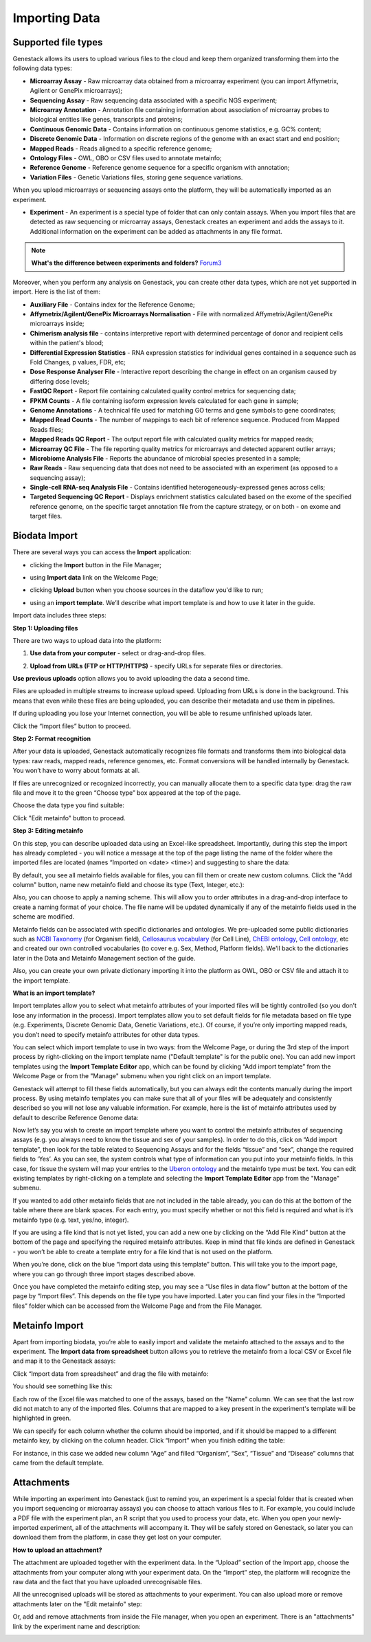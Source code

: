 Importing Data
--------------

Supported file types
~~~~~~~~~~~~~~~~~~~~

Genestack allows its users to upload various files to the cloud and keep them
organized transforming them into the following data types:

- **Microarray Assay** - Raw microarray data obtained from a microarray
  experiment (you can import Affymetrix, Agilent or GenePix microarrays);
- **Sequencing Assay** - Raw sequencing data associated with a specific NGS
  experiment;
- **Microarray Annotation** - Annotation file containing information about
  association of microarray probes to biological entities like genes,
  transcripts and proteins;
- **Continuous Genomic Data** - Contains information on continuous genome
  statistics, e.g. GC% content;
- **Discrete Genomic Data** - Information on discrete regions of the genome
  with an exact start and end position;
- **Mapped Reads** - Reads aligned to a specific reference genome;
- **Ontology Files** - OWL, OBO or CSV files used to annotate metainfo;
- **Reference Genome** - Reference genome sequence for a specific organism
  with annotation;
- **Variation Files** - Genetic Variations files, storing gene sequence
  variations.

When you upload microarrays or sequencing assays onto the platform, they will
be automatically imported as an experiment.

- **Experiment** - An experiment is a special type of folder that can only
  contain assays. When you import files that are detected as raw sequencing or
  microarray assays, Genestack creates an experiment and adds the assays to it.
  Additional information on the experiment can be added as attachments in any
  file format.

.. note:: **What's the difference between experiments and folders?** Forum3_

Moreover, when you perform any analysis on Genestack, you can create other data
types, which are not yet supported in import. Here is the list of them:

- **Auxiliary File** - Contains index for the Reference Genome;
- **Affymetrix/Agilent/GenePix Microarrays Normalisation** - File with
  normalized Affymetrix/Agilent/GenePix microarrays inside;
- **Chimerism analysis file** - contains interpretive report with determined
  percentage of donor and recipient cells within the patient's blood;
- **Differential Expression Statistics** - RNA expression statistics for
  individual genes contained in a sequence such as Fold Changes, p values,
  FDR, etc;
- **Dose Response Analyser File** - Interactive report describing the change
  in effect on an organism caused by differing dose levels;
- **FastQC Report** - Report file containing calculated quality control
  metrics for sequencing data;
- **FPKM Counts** - A file containing isoform expression levels calculated for
  each gene in sample;
- **Genome Annotations** - A technical file used for matching GO terms and
  gene symbols to gene coordinates;
- **Mapped Read Counts** - The number of mappings to each bit of reference
  sequence. Produced from Mapped Reads files;
- **Mapped Reads QC Report** - The output report file with calculated quality
  metrics for mapped reads;
- **Microarray QC File** - The file reporting quality metrics for microarrays
  and detected apparent outlier arrays;
- **Microbiome Analysis File** - Reports the abundance of microbial species
  presented in a sample;
- **Raw Reads** - Raw sequencing data that does not need to be associated with
  an experiment (as opposed to a sequencing assay);
- **Single-cell RNA-seq Analysis File** - Contains identified
  heterogeneously-expressed genes across cells;
- **Targeted Sequencing QC Report** - Displays enrichment statistics
  calculated based on the exome of the specified reference genome, on the
  specific target annotation file from the capture strategy, or on both - on
  exome and target files.

Biodata Import
~~~~~~~~~~~~~~

There are several ways you can access the **Import** application:

- clicking the **Import** button in the File Manager;

|FM_import|

- using **Import data** link on the Welcome Page;

|WP_import|

- clicking **Upload** button when you choose sources in the dataflow you'd like
  to run;

|DF_import|

- using an **import template**. We’ll describe what import template is and how to
  use it later in the guide.

|IT_import|

Import data includes three steps:

**Step 1: Uploading files**

There are two ways to upload data into the platform:

1. **Use data from your computer** - select or drag-and-drop files.

|import_start|

2. **Upload from URLs (FTP or HTTP/HTTPS)** - specify URLs for separate files or
   directories.

|URL_import|

**Use previous uploads** option allows you to avoid uploading the data a
second time.

Files are uploaded in multiple streams to increase upload speed. Uploading
from URLs is done in the background. This means that even while these files
are being uploaded, you can describe their metadata and use them in
pipelines.

|uploading_step|

If during uploading you lose your Internet connection, you will be able to
resume unfinished uploads later.

|resumed_uploads|

Click the “Import files” button to proceed.

**Step 2: Format recognition**

After your data is uploaded, Genestack automatically recognizes file formats
and transforms them into biological data types: raw reads, mapped reads,
reference genomes, etc. Format conversions will be handled internally by
Genestack. You won’t have to worry about formats at all.

|file_recognition|

If files are unrecognized or recognized incorrectly, you can manually allocate
them to a specific data type: drag the raw file and move it to the green
“Choose type” box appeared at the top of the page.

|unrecognized_uploads|

Choose the data type you find suitable:

|file_types_box|

Click "Edit metainfo" button to procead.

**Step 3: Editing metainfo**

On this step, you can describe uploaded data using an Excel-like spreadsheet.
Importantly, during this step the import has already completed - you will
notice a message at the top of the page listing the name of the folder where
the imported files are located (names “Imported on <date> <time>) and
suggesting to share the data:

|import_edit_metainfo|

By default, you see all metainfo fields available for files, you can fill them
or create new custom columns. Click the "Add column" button, name new metainfo
field and choose its type (Text, Integer, etc.):

|add_metainfo_field|

Also, you can choose to apply a naming scheme. This will allow you to order
attributes in a drag-and-drop interface  to create a naming format of your
choice. The file name will be updated dynamically if any of the metainfo
fields used in the scheme are modified.

|naming_scheme|

Metainfo fields can be associated with specific dictionaries and
ontologies. We pre-uploaded some public dictionaries such as `NCBI Taxonomy`_
(for Organism field), `Cellosaurus vocabulary`_ (for Cell Line), `ChEBI
ontology`_, `Cell ontology`_, etc and created our own controlled vocabularies
(to cover e.g. Sex, Method, Platform fields). We'll back to the dictionaries
later in the Data and Metainfo Management section of the guide.

.. _NCBI Taxonomy: https://www.ncbi.nlm.nih.gov/pmc/articles/PMC3245000/

Also, you can create your own private dictionary importing it into the
platform as OWL, OBO or CSV file and attach it to the import template.

**What is an import template?**

Import templates allow you to select what metainfo attributes of your imported
files will be tightly controlled (so you don’t lose any information in the
process). Import templates allow you to set default fields for file metadata
based on file type (e.g. Experiments, Discrete Genomic Data, Genetic
Variations, etc.). Of course, if you’re only importing mapped reads, you don’t
need to specify metainfo attributes for other data types.

You can select which import template to use in two ways: from the Welcome
Page, or during the 3rd step of the import process by right-clicking on the
import template name ("Default template" is for the public one). You can add
new import templates using the **Import Template Editor** app, which can be
found by clicking “Add import template” from the Welcome Page or from the
"Manage" submenu when you right click on an import template.

|import_templates|

Genestack will attempt to fill these fields automatically, but you can always
edit the contents manually during the import process. By using metainfo
templates you can make sure that all of your files will be adequately and
consistently described so you will not lose any valuable information. For
example, here is the list of metainfo attributes used by default to describe
Reference Genome data:

|default_import_template|

Now let’s say you wish to create an import template where you want to control
the metainfo attributes of sequencing assays (e.g. you always need to know the
tissue and sex of your samples). In order to do this, click on “Add import
template”, then look for the table related to Sequencing Assays and for the
fields “tissue” and “sex”, change the required fields to ‘Yes’. As you can
see, the system controls what type of information can you put into your
metainfo fields. In this case, for tissue the system will map your entries to
the `Uberon ontology`_ and the metainfo type must be text. You can edit
existing templates by right-clicking on a template and selecting the **Import
Template Editor** app from the "Manage" submenu.

If you wanted to add other metainfo fields that are not included in the table
already, you can do this at the bottom of the table where there are blank
spaces. For each entry, you must specify whether or not this field is
required and what is it’s metainfo type (e.g. text, yes/no, integer).

|metainfo_type_editor|

If you are using a file kind that is not yet listed, you can add a new one by
clicking on the “Add File Kind” button at the bottom of the page and
specifying the required metainfo attributes. Keep in mind that file kinds are
defined in Genestack - you won’t be able to create a template entry for a
file kind that is not used on the platform.

When you’re done, click on the blue “Import data using this template” button.
This will take you to the import page, where you can go through three import
stages described above.

Once you have completed the metainfo editing step, you may see a “Use files in
data flow” button at the bottom of the page by “Import files”. This depends on
the file type you have imported. Later you can find your files in the “Imported
files” folder which can be accessed from the Welcome Page and from the File
Manager.

Metainfo Import
~~~~~~~~~~~~~~~

Apart from importing biodata, you’re able to easily import and validate the
metainfo attached to the assays and to the experiment. The **Import data from
spreadsheet** button allows you to retrieve the metainfo from a local CSV or
Excel file and map it to the Genestack assays:

|import_from_spreadsheet|

Click “Import data from spreadsheet” and drag the file with metainfo:

|import_metainfo|

You should see something like this:

|import_metainfo_table|

Each row of the Excel file was matched to one of the assays, based on the
"Name" column. We can see that the last row did not match to any of the
imported files. Columns that are mapped to a key present in the experiment's
template will be highlighted in green.

We can specify for each column whether the column should be imported, and if it
should be mapped to a different metainfo key, by clicking on the column header.
Click “Import” when you finish editing the table:

|import_metadata|

For instance, in this case we added new column “Age” and filled “Organism”,
“Sex”, “Tissue” and “Disease” columns that came from the default template.

Attachments
~~~~~~~~~~~

While importing an experiment into Genestack (just to remind you, an
experiment is a special folder that is created when you import sequencing or
microarray assays) you can choose to attach various files to it. For
example, you could include a PDF file with the experiment plan, an R script
that you used to process your data, etc. When you open your newly-imported
experiment, all of the attachments will accompany it. They will be safely
stored on Genestack, so later you can download them from the platform, in case
they get lost on your computer.

**How to upload an attachment?**

The attachment are uploaded together with the experiment data. In the “Upload”
section of the Import app, choose the attachments from your computer along
with your experiment data. On the “Import” step, the platform will
recognize the raw data and the fact that you have uploaded unrecognisable
files.

|attachments|

All the unrecognised uploads will be stored as attachments to your
experiment. You can also upload more or remove attachments later on the "Edit
metainfo" step:

|exp_attachments|

Or, add and remove attachments from inside the File manager, when you open an
experiment. There is an "attachments" link by the experiment name and
description:

|fm_attachments|

.. _Forum3: http://forum.genestack.org/t/the-difference-between-experiments-and-folders/37
.. _ChEBI ontology: https://www.ebi.ac.uk/chebi/
.. _Cell ontology: https://bioportal.bioontology.org/ontologies/CL
.. _Cellosaurus vocabulary: http://web.expasy.org/cellosaurus/description.html
.. _Uberon ontology: http://uberon.github.io/about.html

.. |default_import_template| image:: images/default_import_template.png
.. |resumed_uploads| image:: images/resumed_uploads.png
   :scale: 85 %
.. |import_templates| image:: images/import_templates.png
   :scale: 45 %
.. |import_start| image:: images/import_start.png
.. |FM_import| image:: images/FM_import.png
.. |WP_import| image:: images/WP_import.png
.. |DF_import| image:: images/DF_import.png
.. |IT_import| image:: images/IT_import.png
.. |URL_import| image:: images/URL_import.png
.. |uploading_step| image:: images/uploading_step.png
.. |file_recognition| image:: images/file_recognition.png
.. |unrecognized_uploads| image:: images/unrecognized_uploads.png
.. |file_types_box| image:: images/file_types_box.png
.. |import_edit_metainfo| image:: images/import_edit_metainfo.png
.. |add_metainfo_field| image:: images/add_metainfo_field.png
.. |naming_scheme| image:: images/naming_scheme.png
.. |attachments| image:: images/attachments.png
.. |exp_attachments| image:: images/exp_attachments.png
.. |fm_attachments| image:: images/fm_attachments.png
.. |metainfo_type_editor| image:: images/metainfo_type_editor.png
.. |import_from_spreadsheet| image:: images/import_from_spreadsheet.png
.. |import_metainfo| image:: images/import_metainfo.png
.. |import_metainfo_table| image:: images/import_metainfo_table.png
.. |import_metadata| image:: images/import_metadata.png
